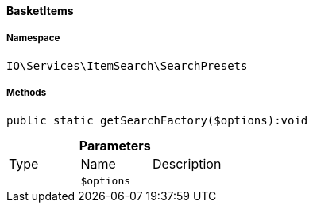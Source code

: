 :table-caption!:
:example-caption!:
:source-highlighter: prettify
:sectids!:

[[io__basketitems]]
==== BasketItems





===== Namespace

`IO\Services\ItemSearch\SearchPresets`






===== Methods

[source%nowrap, php]
----

public static getSearchFactory($options):void

----

    







.*Parameters*
|===
|Type |Name |Description
|
a|`$options`
|
|===


